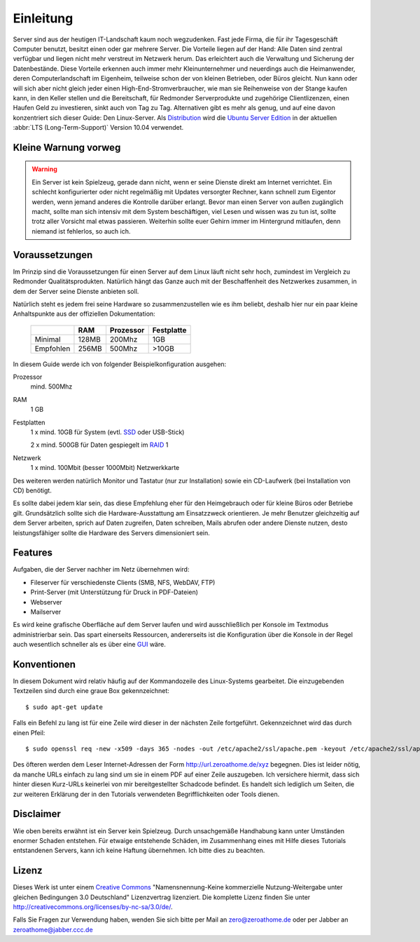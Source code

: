 Einleitung
==========

Server sind aus der heutigen IT-Landschaft kaum noch wegzudenken. Fast jede
Firma, die für ihr Tagesgeschäft Computer benutzt, besitzt einen oder gar
mehrere Server. Die Vorteile liegen auf der Hand: Alle Daten sind zentral
verfügbar und liegen nicht mehr verstreut im Netzwerk herum. Das erleichtert
auch die Verwaltung und Sicherung der Datenbestände. Diese Vorteile erkennen
auch immer mehr Kleinunternehmer und neuerdings auch die Heimanwender, deren
Computerlandschaft im Eigenheim, teilweise schon der von kleinen Betrieben,
oder Büros gleicht. Nun kann oder will sich aber nicht gleich jeder einen 
High-End-Stromverbraucher, wie man sie Reihenweise von der Stange kaufen kann,
in den Keller stellen und die Bereitschaft, für Redmonder Serverprodukte und
zugehörige Clientlizenzen, einen Haufen Geld zu investieren, sinkt auch von
Tag zu Tag. Alternativen gibt es mehr als genug, und auf eine davon
konzentriert sich dieser Guide: Den Linux-Server. Als 
`Distribution <http://de.wikipedia.org/wiki/Linux-Distribution>`_ wird die
`Ubuntu Server Edition 
<http://www.ubuntu.com/products/whatisubuntu/serveredition>`_
in der aktuellen :abbr:`LTS (Long-Term-Support)` Version 10.04 verwendet.

Kleine Warnung vorweg
---------------------

.. warning::

    Ein Server ist kein Spielzeug, gerade dann nicht, wenn er seine Dienste direkt
    am Internet verrichtet. Ein schlecht konfigurierter oder nicht regelmäßig mit
    Updates versorgter Rechner, kann schnell zum Eigentor werden, wenn jemand
    anderes die Kontrolle darüber erlangt. Bevor man einen Server von außen 
    zugänglich macht, sollte man sich intensiv mit dem System beschäftigen, viel
    Lesen und wissen was zu tun ist, sollte trotz aller Vorsicht mal etwas
    passieren. Weiterhin sollte euer Gehirn immer im Hintergrund mitlaufen, denn
    niemand ist fehlerlos, so auch ich.

Voraussetzungen
---------------

Im Prinzip sind die Voraussetzungen für einen Server auf dem Linux läuft nicht
sehr hoch, zumindest im Vergleich zu Redmonder Qualitätsprodukten. Natürlich
hängt das Ganze auch mit der Beschaffenheit des Netzwerkes zusammen, in dem
der Server seine Dienste anbieten soll.

Natürlich steht es jedem frei seine Hardware so zusammenzustellen wie es ihm
beliebt, deshalb hier nur ein paar kleine Anhaltspunkte aus der offiziellen
Dokumentation:

    +-----------+-------+-----------+------------+
    |           | RAM   | Prozessor | Festplatte |
    +===========+=======+===========+============+
    | Minimal   | 128MB | 200Mhz    | 1GB        |
    +-----------+-------+-----------+------------+
    | Empfohlen | 256MB | 500Mhz    | >10GB      |
    +-----------+-------+-----------+------------+

In diesem Guide werde ich von folgender Beispielkonfiguration ausgehen:

Prozessor
    mind. 500Mhz

RAM
    1 GB

Festplatten
    1 x mind. 10GB für System (evtl. 
    `SSD <http://de.wikipedia.org/wiki/Solid_State_Drive>`_ 
    oder USB-Stick)

    2 x mind. 500GB für Daten gespiegelt im `RAID <http://de.wikipedia.org/wiki/RAID>`_ 1

Netzwerk
    1 x mind. 100Mbit (besser 1000Mbit) Netzwerkkarte

Des weiteren werden natürlich Monitor und Tastatur (nur zur Installation)
sowie ein CD-Laufwerk (bei Installation von CD) benötigt.

Es sollte dabei jedem klar sein, das diese Empfehlung eher für den 
Heimgebrauch oder für kleine Büros oder Betriebe gilt. Grundsätzlich
sollte sich die Hardware-Ausstattung am Einsatzzweck orientieren. Je mehr
Benutzer gleichzeitig auf dem Server arbeiten, sprich auf Daten zugreifen,
Daten schreiben, Mails abrufen oder andere Dienste nutzen, desto
leistungsfähiger sollte die Hardware des Servers dimensioniert sein.

Features
--------

Aufgaben, die der Server nachher im Netz übernehmen wird:

-  Fileserver für verschiedenste Clients (SMB, NFS, WebDAV, FTP)
-  Print-Server (mit Unterstützung für Druck in PDF-Dateien)
-  Webserver
-  Mailserver

Es wird keine grafische Oberfläche auf dem Server laufen und wird
ausschließlich per Konsole im Textmodus administrierbar sein. Das spart
einerseits Ressourcen, andererseits ist die Konfiguration über die Konsole
in der Regel auch wesentlich schneller als es über eine `GUI 
<http://de.wikipedia.org/wiki/Grafische_Benutzeroberfl%C3%A4che>`_ wäre.

Konventionen
------------

In diesem Dokument wird relativ häufig auf der Kommandozeile des Linux-Systems
gearbeitet. Die einzugebenden Textzeilen sind durch eine graue Box
gekennzeichnet:

::

    $ sudo apt-get update

Falls ein Befehl zu lang ist für eine Zeile wird dieser in der nächsten Zeile
fortgeführt. Gekennzeichnet wird das durch einen Pfeil:

::

    $ sudo openssl req -new -x509 -days 365 -nodes -out /etc/apache2/ssl/apache.pem -keyout /etc/apache2/ssl/apache.pem

.. todo:: URL-Shortener

Des öfteren werden dem Leser Internet-Adressen der Form
http://url.zeroathome.de/xyz begegnen. Dies ist leider nötig, da manche
URLs einfach zu lang sind um sie in einem PDF auf einer Zeile auszugeben.
Ich versichere hiermit, dass sich hinter diesen Kurz-URLs keinerlei von mir
bereitgestellter Schadcode befindet. Es handelt sich lediglich um Seiten,
die zur weiteren Erklärung der in den Tutorials verwendeten Begrifflichkeiten
oder Tools dienen.

Disclaimer
----------

Wie oben bereits erwähnt ist ein Server kein Spielzeug. Durch unsachgemäße
Handhabung kann unter Umständen enormer Schaden entstehen. Für etwaige
entstehende Schäden, im Zusammenhang eines mit Hilfe dieses Tutorials
entstandenen Servers, kann ich keine Haftung übernehmen. Ich bitte dies zu
beachten.

Lizenz
------

.. image:: images/creativecommons.png
    :align: center

Dieses Werk ist unter einem `Creative Commons <http://creativecommons.org>`_
"Namensnennung-Keine kommerzielle Nutzung-Weitergabe unter gleichen
Bedingungen 3.0 Deutschland" Lizenzvertrag lizenziert. Die komplette Lizenz
finden Sie unter http://creativecommons.org/licenses/by-nc-sa/3.0/de/.

Falls Sie Fragen zur Verwendung haben, wenden Sie sich bitte per Mail an
zero@zeroathome.de oder per Jabber an zeroathome@jabber.ccc.de
